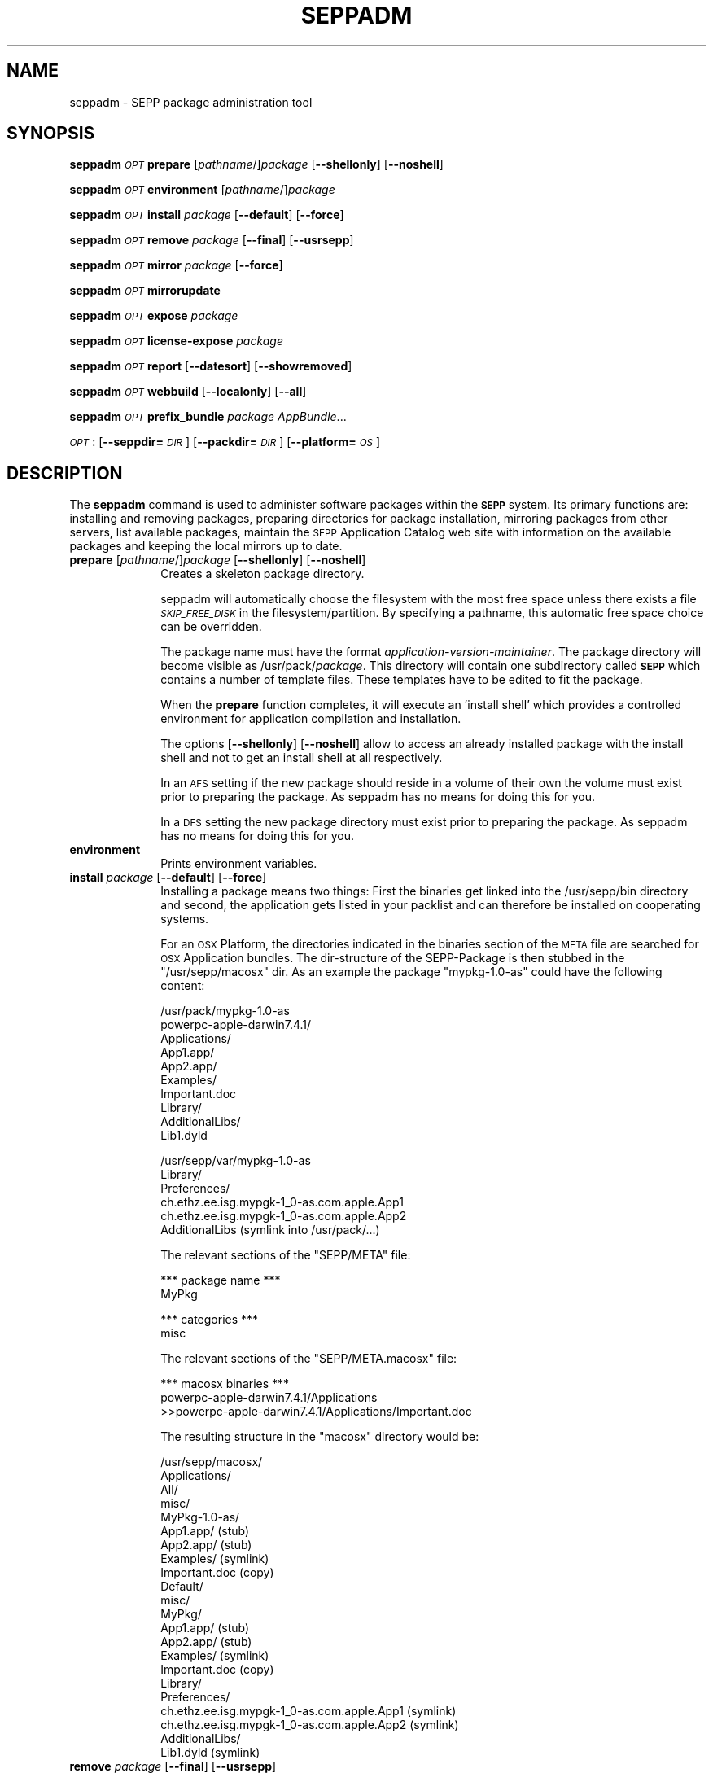 .\" Automatically generated by Pod::Man v1.37, Pod::Parser v1.32
.\"
.\" Standard preamble:
.\" ========================================================================
.de Sh \" Subsection heading
.br
.if t .Sp
.ne 5
.PP
\fB\\$1\fR
.PP
..
.de Sp \" Vertical space (when we can't use .PP)
.if t .sp .5v
.if n .sp
..
.de Vb \" Begin verbatim text
.ft CW
.nf
.ne \\$1
..
.de Ve \" End verbatim text
.ft R
.fi
..
.\" Set up some character translations and predefined strings.  \*(-- will
.\" give an unbreakable dash, \*(PI will give pi, \*(L" will give a left
.\" double quote, and \*(R" will give a right double quote.  \*(C+ will
.\" give a nicer C++.  Capital omega is used to do unbreakable dashes and
.\" therefore won't be available.  \*(C` and \*(C' expand to `' in nroff,
.\" nothing in troff, for use with C<>.
.tr \(*W-
.ds C+ C\v'-.1v'\h'-1p'\s-2+\h'-1p'+\s0\v'.1v'\h'-1p'
.ie n \{\
.    ds -- \(*W-
.    ds PI pi
.    if (\n(.H=4u)&(1m=24u) .ds -- \(*W\h'-12u'\(*W\h'-12u'-\" diablo 10 pitch
.    if (\n(.H=4u)&(1m=20u) .ds -- \(*W\h'-12u'\(*W\h'-8u'-\"  diablo 12 pitch
.    ds L" ""
.    ds R" ""
.    ds C` ""
.    ds C' ""
'br\}
.el\{\
.    ds -- \|\(em\|
.    ds PI \(*p
.    ds L" ``
.    ds R" ''
'br\}
.\"
.\" If the F register is turned on, we'll generate index entries on stderr for
.\" titles (.TH), headers (.SH), subsections (.Sh), items (.Ip), and index
.\" entries marked with X<> in POD.  Of course, you'll have to process the
.\" output yourself in some meaningful fashion.
.if \nF \{\
.    de IX
.    tm Index:\\$1\t\\n%\t"\\$2"
..
.    nr % 0
.    rr F
.\}
.\"
.\" For nroff, turn off justification.  Always turn off hyphenation; it makes
.\" way too many mistakes in technical documents.
.hy 0
.if n .na
.\"
.\" Accent mark definitions (@(#)ms.acc 1.5 88/02/08 SMI; from UCB 4.2).
.\" Fear.  Run.  Save yourself.  No user-serviceable parts.
.    \" fudge factors for nroff and troff
.if n \{\
.    ds #H 0
.    ds #V .8m
.    ds #F .3m
.    ds #[ \f1
.    ds #] \fP
.\}
.if t \{\
.    ds #H ((1u-(\\\\n(.fu%2u))*.13m)
.    ds #V .6m
.    ds #F 0
.    ds #[ \&
.    ds #] \&
.\}
.    \" simple accents for nroff and troff
.if n \{\
.    ds ' \&
.    ds ` \&
.    ds ^ \&
.    ds , \&
.    ds ~ ~
.    ds /
.\}
.if t \{\
.    ds ' \\k:\h'-(\\n(.wu*8/10-\*(#H)'\'\h"|\\n:u"
.    ds ` \\k:\h'-(\\n(.wu*8/10-\*(#H)'\`\h'|\\n:u'
.    ds ^ \\k:\h'-(\\n(.wu*10/11-\*(#H)'^\h'|\\n:u'
.    ds , \\k:\h'-(\\n(.wu*8/10)',\h'|\\n:u'
.    ds ~ \\k:\h'-(\\n(.wu-\*(#H-.1m)'~\h'|\\n:u'
.    ds / \\k:\h'-(\\n(.wu*8/10-\*(#H)'\z\(sl\h'|\\n:u'
.\}
.    \" troff and (daisy-wheel) nroff accents
.ds : \\k:\h'-(\\n(.wu*8/10-\*(#H+.1m+\*(#F)'\v'-\*(#V'\z.\h'.2m+\*(#F'.\h'|\\n:u'\v'\*(#V'
.ds 8 \h'\*(#H'\(*b\h'-\*(#H'
.ds o \\k:\h'-(\\n(.wu+\w'\(de'u-\*(#H)/2u'\v'-.3n'\*(#[\z\(de\v'.3n'\h'|\\n:u'\*(#]
.ds d- \h'\*(#H'\(pd\h'-\w'~'u'\v'-.25m'\f2\(hy\fP\v'.25m'\h'-\*(#H'
.ds D- D\\k:\h'-\w'D'u'\v'-.11m'\z\(hy\v'.11m'\h'|\\n:u'
.ds th \*(#[\v'.3m'\s+1I\s-1\v'-.3m'\h'-(\w'I'u*2/3)'\s-1o\s+1\*(#]
.ds Th \*(#[\s+2I\s-2\h'-\w'I'u*3/5'\v'-.3m'o\v'.3m'\*(#]
.ds ae a\h'-(\w'a'u*4/10)'e
.ds Ae A\h'-(\w'A'u*4/10)'E
.    \" corrections for vroff
.if v .ds ~ \\k:\h'-(\\n(.wu*9/10-\*(#H)'\s-2\u~\d\s+2\h'|\\n:u'
.if v .ds ^ \\k:\h'-(\\n(.wu*10/11-\*(#H)'\v'-.4m'^\v'.4m'\h'|\\n:u'
.    \" for low resolution devices (crt and lpr)
.if \n(.H>23 .if \n(.V>19 \
\{\
.    ds : e
.    ds 8 ss
.    ds o a
.    ds d- d\h'-1'\(ga
.    ds D- D\h'-1'\(hy
.    ds th \o'bp'
.    ds Th \o'LP'
.    ds ae ae
.    ds Ae AE
.\}
.rm #[ #] #H #V #F C
.\" ========================================================================
.\"
.IX Title "SEPPADM 1"
.TH SEPPADM 1 "2012-07-03" "1.5.3" "SEPP"
.SH "NAME"
seppadm \- SEPP package administration tool
.SH "SYNOPSIS"
.IX Header "SYNOPSIS"
\&\fBseppadm\fR \fI\s-1OPT\s0\fR \fBprepare\fR [\fIpathname\fR/]\fIpackage\fR [\fB\-\-shellonly\fR] [\fB\-\-noshell\fR]
.PP
\&\fBseppadm\fR \fI\s-1OPT\s0\fR \fBenvironment\fR [\fIpathname\fR/]\fIpackage\fR
.PP
\&\fBseppadm\fR \fI\s-1OPT\s0\fR \fBinstall\fR \fIpackage\fR [\fB\-\-default\fR] [\fB\-\-force\fR]
.PP
\&\fBseppadm\fR \fI\s-1OPT\s0\fR \fBremove\fR \fIpackage\fR [\fB\-\-final\fR] [\fB\-\-usrsepp\fR]
.PP
\&\fBseppadm\fR \fI\s-1OPT\s0\fR \fBmirror\fR \fIpackage\fR [\fB\-\-force\fR]
.PP
\&\fBseppadm\fR \fI\s-1OPT\s0\fR \fBmirrorupdate\fR
.PP
\&\fBseppadm\fR \fI\s-1OPT\s0\fR \fBexpose\fR \fIpackage\fR
.PP
\&\fBseppadm\fR \fI\s-1OPT\s0\fR \fBlicense-expose\fR \fIpackage\fR
.PP
\&\fBseppadm\fR \fI\s-1OPT\s0\fR \fBreport\fR [\fB\-\-datesort\fR] [\fB\-\-showremoved\fR]
.PP
\&\fBseppadm\fR \fI\s-1OPT\s0\fR \fBwebbuild\fR [\fB\-\-localonly\fR] [\fB\-\-all\fR]
.PP
\&\fBseppadm\fR \fI\s-1OPT\s0\fR \fBprefix_bundle\fR \fIpackage\fR \fIAppBundle\fR...
.PP
\&\fI\s-1OPT\s0\fR : [\fB\-\-seppdir=\fR\fI\s-1DIR\s0\fR] [\fB\-\-packdir=\fR\fI\s-1DIR\s0\fR] [\fB\-\-platform=\fR\fI\s-1OS\s0\fR]
.SH "DESCRIPTION"
.IX Header "DESCRIPTION"
The \fBseppadm\fR command is used to administer software packages within the
\&\fB\s-1SEPP\s0\fR system. Its primary functions are: installing
and removing packages, preparing directories for package installation,
mirroring packages from other servers, list available packages,
maintain the \s-1SEPP\s0 Application Catalog web site with information on the
available packages and keeping the local mirrors up to date.
.IP "\fBprepare\fR [\fIpathname\fR/]\fIpackage\fR [\fB\-\-shellonly\fR] [\fB\-\-noshell\fR]" 10
.IX Item "prepare [pathname/]package [--shellonly] [--noshell]"
Creates a skeleton package directory. 
.Sp
seppadm will automatically choose the filesystem with the most free space
unless there exists a file \fI\s-1SKIP_FREE_DISK\s0\fR in the filesystem/partition.
By specifying a pathname, this automatic free space choice can be overridden.
.Sp
The package name must have the format \fIapplication-version-maintainer\fR.
The package directory will become visible as /usr/pack/\fIpackage\fR.
This directory will contain one subdirectory called \fB\s-1SEPP\s0\fR which 
contains a number of template files. These templates have to be edited 
to fit the package.
.Sp
When the \fBprepare\fR function completes, it will execute an 'install shell'
which provides a controlled environment for application compilation and
installation.
.Sp
The options [\fB\-\-shellonly\fR] [\fB\-\-noshell\fR] allow to access an already
installed package with the install shell and not to get an install shell 
at all respectively.
.Sp
In an \s-1AFS\s0 setting if the new package should reside in a volume of their
own the volume must exist prior to preparing the package. As seppadm
has no means for doing this for you.
.Sp
In a \s-1DFS\s0 setting the new package directory must exist prior to preparing
the package. As seppadm has no means for doing this for you.
.IP "\fBenvironment\fR" 10
.IX Item "environment"
Prints environment variables.
.IP "\fBinstall\fR \fIpackage\fR [\fB\-\-default\fR] [\fB\-\-force\fR]" 10
.IX Item "install package [--default] [--force]"
Installing a package means two things: First the binaries get linked
into the /usr/sepp/bin directory and second, the application gets
listed in your packlist and can therefore be installed on cooperating
systems.
.Sp
For an \s-1OSX\s0 Platform, the directories indicated in the binaries section
of the \s-1META\s0 file are searched for \s-1OSX\s0 Application bundles. The
dir-structure of the SEPP-Package is then stubbed in the
\&\f(CW\*(C`/usr/sepp/macosx\*(C'\fR dir. As an example the package \f(CW\*(C`mypkg\-1.0\-as\*(C'\fR
could have the following content:
.Sp
.Vb 10
\& /usr/pack/mypkg\-1.0\-as
\&   powerpc\-apple\-darwin7.4.1/
\&      Applications/
\&         App1.app/
\&         App2.app/
\&         Examples/
\&         Important.doc
\&      Library/
\&         AdditionalLibs/
\&            Lib1.dyld
.Ve
.Sp
.Vb 6
\& /usr/sepp/var/mypkg\-1.0\-as
\&   Library/
\&      Preferences/
\&         ch.ethz.ee.isg.mypgk\-1_0\-as.com.apple.App1
\&         ch.ethz.ee.isg.mypgk\-1_0\-as.com.apple.App2
\&      AdditionalLibs (symlink into /usr/pack/...)
.Ve
.Sp
The relevant sections of the \f(CW\*(C`SEPP/META\*(C'\fR file:
.Sp
.Vb 2
\& *** package name ***
\& MyPkg
.Ve
.Sp
.Vb 2
\& *** categories ***
\& misc
.Ve
.Sp
The relevant sections of the \f(CW\*(C`SEPP/META.macosx\*(C'\fR file:
.Sp
.Vb 3
\& *** macosx binaries ***
\& powerpc\-apple\-darwin7.4.1/Applications
\& >>powerpc\-apple\-darwin7.4.1/Applications/Important.doc
.Ve
.Sp
The resulting structure in the \f(CW\*(C`macosx\*(C'\fR directory would be:
.Sp
.Vb 22
\& /usr/sepp/macosx/
\&   Applications/
\&      All/
\&         misc/
\&            MyPkg\-1.0\-as/
\&               App1.app/ (stub)
\&               App2.app/ (stub)
\&               Examples/ (symlink)
\&               Important.doc (copy)
\&       Default/
\&         misc/
\&            MyPkg/
\&               App1.app/ (stub)
\&               App2.app/ (stub)
\&               Examples/ (symlink)
\&               Important.doc (copy)
\&    Library/
\&       Preferences/
\&          ch.ethz.ee.isg.mypgk\-1_0\-as.com.apple.App1 (symlink)
\&          ch.ethz.ee.isg.mypgk\-1_0\-as.com.apple.App2 (symlink)
\&       AdditionalLibs/
\&          Lib1.dyld (symlink)
.Ve
.IP "\fBremove\fR \fIpackage\fR [\fB\-\-final\fR] [\fB\-\-usrsepp\fR]" 10
.IX Item "remove package [--final] [--usrsepp]"
Removes a package from the system. Without the option \fB\-\-final\fR 
the package does not get removed for real. It just gets earmarked, 
so that people who still use the package get a warning, telling them 
that the package is going to be removed soon. 
.Sp
The option \fB\-\-final\fR removes the package for real.
.Sp
The option \fB\-\-usrsepp\fR targets the cleaning towards 
/usr/sepp/{bin,man,html} only.
.IP "\fBmirror\fR \fIpackage\fR [\fB\-\-force\fR]" 10
.IX Item "mirror package [--force]"
Create a local copy of a package. This is to increase reliability and
performance. Use the \fB\-\-force\fR option to get your mirror updated regardless of the
state of the applications \s-1CHANGES\s0 log and PackList.
.IP "\fBmirrorupdate\fR" 10
.IX Item "mirrorupdate"
Verifies that all local mirrors are up to date.
.IP "\fBexpose\fR \fIpackage\fR" 10
.IX Item "expose package"
If a package has the license type 'world', this function will expose the 
whole package on the sepp package website by creating tar.bz2 archives 
in the SEPP/pub directory of the package. If there are recognizable 
architecture subdirectories in the package root, separate archives will be 
generated for each architecture. The \fISEPP/pub\fR directory will be symlinked 
from \fI/usr/sepp/html/pack/\fR\fIpackage\fR. A list of all published packages 
is maintained in \fI/usr/sepp/html/pack/index.txt\fR. Use the \fBsepp-get\fR 
application to download exposed sepp packages from one site to another.
.IP "\fBlicense-expose\fR \fIpackage\fR" 10
.IX Item "license-expose package"
If a package has the license type 'site', this function will expose 
the whole package on the sepp package website by creating tar.bz2 archives 
in the \fISEPP/lic\-pack\fR directory of the package. If there are recognizable 
architecture subdirectories in the package root, separate archives will be 
generated for each architecture. The \fISEPP/lic\-pack\fR directory will 
be symlinked  from \fI/usr/sepp/html/lic\-pack/\fR\fIpackage\fR. A list of all 
published packages is maintained in \fI/usr/sepp/html/lic\-pack/index.txt\fR. 
Use the \fBsepp-get\fR application to download exposed sepp packages from one 
site to another.
.IP "\fBreport\fR  [\fB\-\-datesort\fR] [\fB\-\-showremoved\fR]" 10
.IX Item "report  [--datesort] [--showremoved]"
Generates a list of available packages using information from all linked
servers.
.Sp
With \fB\-\-showremoved\fR seppadm will try to access \fI\s-1SEPP/REMOVABLE\s0\fR in each \s-1SEPP\s0
package to see if it has been removed. This can make the report much more slow.
.IP "\fBwebbuild\fR [\fB\-\-localonly\fR] [\fB\-\-all\fR]" 10
.IX Item "webbuild [--localonly] [--all]"
regenerates the local web site. Only the required pages will be built, unless
\&\fB\-\-all\fR is specified.
.Sp
\&\fBseppadm\fR \fI\s-1OPT\s0\fR \fBprefix_bundle\fR \fIpackage\fR \fIAppBundle\fR...
.Sp
MacOSX only: Ensure that the Bundle identifier specified in
\&\f(CW\*(C`Info.plist\*(C'\fR file of an application bundle is prefixed with our own
prefix. This ensures that two installed versions of the same
application read preferences from different files. Works only for
Cocoa applications. The prefix is constructed according to the \s-1OSX\s0 standards:
.Sp
\&\f(CW\*(C`ch.ethz.ee.isg.\*(C'\fR\fIpkg_name\fR\f(CW\*(C`\-\*(C'\fR\fIversion_number\fR\f(CW\*(C`\-\*(C'\fR\fImaintainer\fR\f(CW\*(C`.\*(C'\fR\fIoriginal_identifier\fR
.Sh "Options"
.IX Subsection "Options"
.IP "\-\-seppdir=DIR" 10
.IX Item "--seppdir=DIR"
Use \fI\s-1DIR\s0\fR instead of /usr/sepp
.IP "\-\-packdir=DIR" 10
.IX Item "--packdir=DIR"
Use \fI\s-1DIR\s0\fR instead of /usr/pack
.Sp
\&\s-1CAUTION:\s0 Other packdir's than /usr/pack (may) breaks the possibiliy to
exchange packages with other \s-1SEPP\s0 users. Change this only if you know 
whats the inpact of this setting.
.IP "\-\-platform=OS" 10
.IX Item "--platform=OS"
Replace \*(L"preferred operating system\*(R" of sepp.conf with \fI\s-1OS\s0\fR
.SH "BUGS"
.IX Header "BUGS"
No Idea ... But if you tell me I'll fix 'em.
.SH "HISTORY"
.IX Header "HISTORY"
2004\-08\-27 as Extended for MacOSX
.SH "AUTHOR"
.IX Header "AUTHOR"
<Tobias Oetiker <tobi@oetiker.ch>>
<David Schweikert <david@schweikert.ch>>
<Anton Schultschik  <aschults@ee.ethz.ch>>
<Roman Plessl <roman.plessl@oetiker.ch>> (maintainer op\-sepp)
